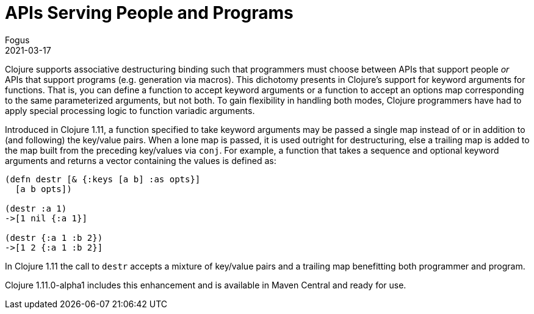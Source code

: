 = APIs Serving People and Programs
Fogus
2021-03-17
:jbake-type: post

ifdef::env-github,env-browser[:outfilesuffix: .adoc]

Clojure supports associative destructuring binding such that programmers must choose between APIs that support people __or__ APIs that support programs (e.g. generation via macros). This dichotomy presents in Clojure's support for keyword arguments for functions. That is, you can define a function to accept keyword arguments or a function to accept an options map corresponding to the same parameterized arguments, but not both. To gain flexibility in handling both modes, Clojure programmers have had to apply special processing logic to function variadic arguments.

Introduced in Clojure 1.11, a function specified to take keyword arguments may be passed a single map instead of or in addition to (and following) the key/value pairs. When a lone map is passed, it is used outright for destructuring, else a trailing map is added to the map built from the preceding key/values via `conj`. For example, a function that takes a sequence and optional keyword arguments and returns a vector containing the values is defined as:

[source,clojure]
----
(defn destr [& {:keys [a b] :as opts}]
  [a b opts])

(destr :a 1)
->[1 nil {:a 1}]

(destr {:a 1 :b 2})
->[1 2 {:a 1 :b 2}]
----

In Clojure 1.11 the call to `destr` accepts a mixture of key/value pairs and a trailing map benefitting both programmer and program.

Clojure 1.11.0-alpha1 includes this enhancement and is available in Maven Central and ready for use.
